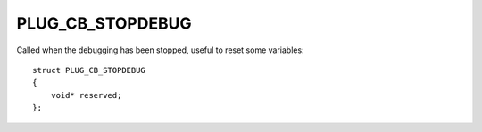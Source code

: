 PLUG_CB_STOPDEBUG
=================
Called when the debugging has been stopped, useful to reset some variables:

::

    struct PLUG_CB_STOPDEBUG 
    {
        void* reserved;
    };
